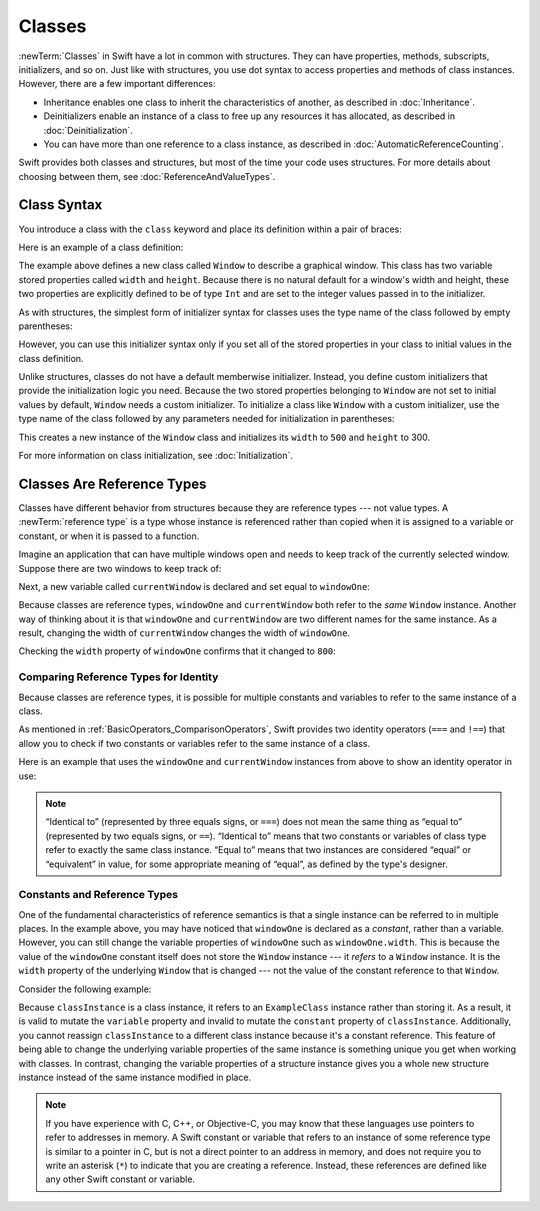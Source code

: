 Classes
=======

:newTerm:`Classes` in Swift have a lot in common with structures.
They can have properties, methods, subscripts, initializers, and so on.
Just like with structures,
you use dot syntax to access properties and methods
of class instances.
However, there are a few important differences:

* Inheritance enables one class to inherit the characteristics of another,
  as described in :doc:`Inheritance`.
* Deinitializers enable an instance of a class
  to free up any resources it has allocated,
  as described in :doc:`Deinitialization`.
* You can have more than one reference to a class instance,
  as described in :doc:`AutomaticReferenceCounting`.

.. XXX ARC is more about sharing and identity

.. The paragraph below appears verbatim in both Classes and Structures.

Swift provides both classes and structures,
but most of the time your code uses structures.
For more details about choosing between them,
see :doc:`ReferenceAndValueTypes`.

.. XXX Restore and reword the terminology note about "object" versus "instance".

   .. note::

   An instance of a class is traditionally known as an object.
   However, Swift classes and structures
   are much closer in functionality than in other languages,
   and much of this chapter describes functionality
   that can apply to instances of either a class or a structure type.
   Because of this, the more general term instance is used.

.. _Classes_ClassSyntax:

Class Syntax
------------

You introduce a class with the ``class`` keyword and place its definition
within a pair of braces:

.. testcode:: classes

    -> class SomeClass {
           // class definition goes here
       }

Here is an example of a class definition:

.. testcode:: classes

    -> class Window {
           var width: Int
           var height: Int
           
           init(width: Int, height: Int) {
               self.width = width
               self.height = height
           }
       }

The example above defines a new class called ``Window`` 
to describe a graphical window.
This class has two variable stored properties called ``width`` and ``height``.
Because there is no natural default for a window's width and height,
these two properties are explicitly defined to be of type ``Int``
and are set to the integer values passed in to the initializer.

As with structures,
the simplest form of initializer syntax for classes
uses the type name of the class
followed by empty parentheses:

.. testcode:: classes

    -> let someInstance = SomeClass()
    << // someInstance : SomeClass = REPL.SomeClass

However, you can use this initializer syntax
only if you set all of the stored properties in your class
to initial values in the class definition.

Unlike structures,
classes do not have a default memberwise initializer.
Instead, you define custom initializers
that provide the initialization logic you need.
Because the two stored properties belonging to ``Window``
are not set to initial values by default,
``Window`` needs a custom initializer.
To initialize a class like ``Window`` with a custom initializer,
use the type name of the class
followed by any parameters needed
for initialization in parentheses:

.. testcode:: classes

    -> let someWindow = Window(width: 500, height: 300)
    << // someWindow : Window = REPL.Window

This creates a new instance of the ``Window`` class
and initializes its ``width`` to ``500`` and ``height`` to 300.

For more information on class initialization, see :doc:`Initialization`.

.. _Classes_ClassesAreReferenceTypes:

Classes Are Reference Types
---------------------------

Classes have different behavior from structures
because they are reference types ---
not value types.
A :newTerm:`reference type` is a type
whose instance is referenced rather than copied
when it is assigned to a variable or constant,
or when it is passed to a function.

Imagine an application that can have multiple windows open and
needs to keep track of the currently selected window.
Suppose there are two windows to keep track of:

.. testcode:: classes

    -> let windowOne = Window(width: 500, height: 300)
    << // windowOne : Window = REPL.Window
    -> let windowTwo = Window(width: 400, height: 400)
    << // windowTwo : Window = REPL.Window

Next, a new variable called ``currentWindow``
is declared and set equal to ``windowOne``:

.. testcode:: classes

    -> var currentWindow = windowOne
    << // currentWindow : Window = REPL.Window
    -> currentWindow.width = 800

Because classes are reference types,
``windowOne`` and ``currentWindow``
both refer to the *same* ``Window`` instance.
Another way of thinking about it is that
``windowOne`` and ``currentWindow`` are
two different names for the same instance.
As a result, changing the width of ``currentWindow``
changes the width of ``windowOne``.

Checking the ``width`` property of ``windowOne``
confirms that it changed to ``800``:

.. testcode:: classes

    -> print("The width of windowOne is now \(windowOne.width)")
    <- The width of windowOne is now 800

.. _Classes_ComparingReferenceTypesForIdentity:

Comparing Reference Types for Identity
~~~~~~~~~~~~~~~~~~~~~~~~~~~~~~~~~~~~~~

Because classes are reference types,
it is possible for multiple constants and variables
to refer to the same instance of a class.

As mentioned in :ref:`BasicOperators_ComparisonOperators`,
Swift provides two identity operators (``===`` and ``!==``)
that allow you to check
if two constants or variables
refer to the same instance of a class.

Here is an example
that uses the ``windowOne`` and ``currentWindow`` instances from above
to show an identity operator in use:

.. testcode:: classes

    -> if currentWindow === windowOne {
           print("windowOne and currentWindow refer to the same Window instance")
       }
    <- windowOne and currentWindow refer to the same Window instance

.. note:: 

   “Identical to” (represented by three equals signs, or ``===``)
   does not mean the same thing
   as “equal to” (represented by two equals signs, or ``==``).
   “Identical to” means that two constants or variables of class type
   refer to exactly the same class instance.
   “Equal to” means that two instances
   are considered “equal” or “equivalent” in value,
   for some appropriate meaning of “equal”,
   as defined by the type's designer.

.. _Classes_ConstantsAndReferenceTypes:

Constants and Reference Types
~~~~~~~~~~~~~~~~~~~~~~~~~~~~~

One of the fundamental characteristics of reference semantics
is that a single instance can be referred to in multiple places.
In the example above,
you may have noticed that ``windowOne`` is declared as a *constant*,
rather than a variable.
However, you can still change the variable properties of ``windowOne``
such as ``windowOne.width``.
This is because the value of the ``windowOne`` constant itself
does not store the ``Window`` instance ---
it *refers* to a ``Window`` instance.
It is the ``width`` property of the underlying ``Window`` that is changed ---
not the value of the constant reference to that ``Window``.

.. XXX maybe put more emphasis on shared mutable state

Consider the following example: 

.. testcode:: classes

    -> class ExampleClass {
           let constant = 5
           var variable = 8
       }
    
    -> let classInstance = ExampleClass()
    << // classInstance : ExampleClass = REPL.ExampleClass
    -> classInstance.constant = 10 // Error
    !! <REPL Input>:1:24: error: cannot assign to property: 'constant' is a 'let' constant
    !! classInstance.constant = 10 // Error
    !! ~~~~~~~~~~~~~~~~~~~~~~ ^
    !! <REPL Input>:2:7: note: change 'let' to 'var' to make it mutable
    !! let constant = 5
    !! ^~~
    !! var
    -> classInstance.variable = 16
    -> classInstance = Window()    // Error
    !! <REPL Input>:1:15: error: cannot assign to value: 'classInstance' is a 'let' constant
    !! classInstance = Window()    // Error
    !! ~~~~~~~~~~~~~ ^
    !! <REPL Input>:1:1: note: change 'let' to 'var' to make it mutable
    !! let classInstance = ExampleClass()
    !! ^~~
    !! var

Because ``classInstance`` is a class instance,
it refers to an ``ExampleClass`` instance
rather than storing it.
As a result,
it is valid to mutate the ``variable`` property
and invalid to mutate the ``constant`` property
of ``classInstance``.
Additionally,
you cannot reassign ``classInstance`` to a different class instance
because it's a constant reference.
This feature of being able to change
the underlying variable properties of the same instance
is something unique you get when working with classes.
In contrast,
changing the variable properties of a structure instance
gives you a whole new structure instance
instead of the same instance modified in place.

.. XXX the "because it's a constant reference"
   comes pretty late in this sentence - reword?

.. XXX Above fact about getting a whole new structure is probably wrong.

.. note:: 

   If you have experience with C, C++, or Objective-C,
   you may know that these languages use pointers
   to refer to addresses in memory.
   A Swift constant or variable
   that refers to an instance of some reference type
   is similar to a pointer in C,
   but is not a direct pointer to an address in memory,
   and does not require you to write an asterisk (``*``)
   to indicate that you are creating a reference.
   Instead, these references are defined
   like any other Swift constant or variable.

.. XXX maybe bring back the xref to stdlib pointer stuff
